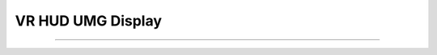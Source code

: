 VR HUD UMG Display
^^^^^^^^^^^^^^^^^^

--------------------------------------------------------------------------------------------------------------------------------

.. image:: Images/VRhud/1.PNG
  :width: 600
  :alt: VR Hud Component displayed in the VR Pawn Bleprint component list. 
  
  ------------------------------------------------------------------------------------------------------------------------------
 
